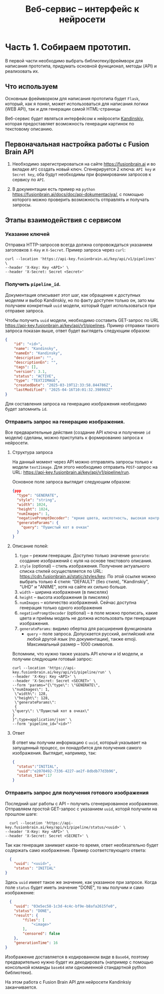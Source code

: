 #+TITLE:Веб-сервис -- интерфейс к нейросети
* Часть 1. Собираем прототип.

В первой части необходимо выбрать библиотеку/фреймворк для написания
прототипа, придумать основной функционал, методы (API) и реализовать их.

** Что используем
Основным фреймворком для написания прототипа будет =Flask=, который, как
я понял, может использоваться для написания логики (WEB API), так и для
генерации самой HTML-страницы

Веб-сервис будет являться интерфейсом к нейросети
[[https://fusionbrain.ai][Kandinskiy]], которая предоставляет
возможность генерации картинок по текстовому описанию.

** Первоначальная настройка работы с Fusion Brain API

1. Необходимо зарегистрироваться на сайте https://fusionbrain.ai и во
   вкладке =API= создать новый ключ. Сгенерируется 2 ключа: =API key= и
   =Secret key=, оба будут необходимы при формировании запросов к
   сервису по =API=.

2. В документации есть пример на =python=
   https://fusionbrain.ai/docs/doc/api-dokumentaciya/, с помощью
   которого можно проверить возможность отправлять и получать запросы.

** Этапы взаимодействия с сервисом

*** Указание ключей

Отправка HTTP-запросов всегда должна сопровождаться указанием заголовков =X-Key= и  =X-Secret=. Пример запроса через =curl=:

   #+begin_src shell
curl --location 'https://api-key.fusionbrain.ai/key/api/v1/pipelines' \
--header 'X-Key: Key <API>' \
--header 'X-Secret: Secret <Secret>'
   #+end_src
  
*** Получить =pipeline_id=.
   Документация описывает этот шаг, как обращение к доступных моделям и выбор Kandinskiy, но по факту доступен только он,
   зато мы получаем конкретный =uuid= модели, который будет использоваться при отправке запроса.

   Чтобы получить =uuid= модели, необходимо составить GET-запрос по URL https://api-key.fusionbrain.ai/key/api/v1/pipelines.  Пример отправки такого запроса показан выше, ответ будет выглядеть следующим образом:

   #+begin_src json
    {
        "id": "<id>",
        "name": "Kandinsky",
        "nameEn": "Kandinsky",
        "description": "",
        "descriptionEn": "",
        "tags": [],
        "version": 3.1,
        "status": "ACTIVE",
        "type": "TEXT2IMAGE",
        "createdDate": "2025-03-19T12:33:58.844786Z",
        "lastModified": "2025-04-16T10:01:32.398993Z"
    }
   #+end_src

   Для составления запроса на генерацию изображения необходимо будет запомнить =id=.

*** Отправить запрос на генерацию изображения.
Все предварительные действия (создание API ключа и получение =id= модели) сделаны, можно приступать к формированию запроса к нейросети.
 
**** Структура запроса

На данный момент через API можно отправлять запросы только к модели =text2image=. Для этого необходимо отправить =POST=-запрос на URL: https://api-key.fusionbrain.ai/key/api/v1/pipeline/run.

Основное поле запроса выглядит следующим образом:

#+begin_src json
{ppp
  "type": "GENERATE", 
  "style": "string",
  "width": 1024,
  "height": 1024,
  "numImages": 1,
  "negativePromptDecoder": "яркие цвета, кислотность, высокая контрастность",
  "generateParams": {
    "query": "Пушистый кот в очках"
  }
}
#+end_src

****  Описание полей:

   1. =type= -- режим генерации. Доступно только значение =generate=: создание изображений с нуля на основе текстового описания.
   2. =style= (optional) -- стиль изображения. Получение актуального списка стилей осуществляется по URL: [[https://cdn.fusionbrain.ai/static/styles/key]]. По этой ссылке можно выбрать только 4 стиля: "DEFAULT" (без стиля), "Kandinskiy", "UHD" и "ANIME", хотя на сайте их сильно больше.
   3. =width= -- ширина изображения (в пикселях)
   4. =height= -- высота изображения (в пикселях)
   5. =numImages= -- количество изображений. Сейчас доступна генерация только одного изображения
   6. =negativePromptDecoder= (optional) -- в поле можно прописать, какие цвета и приёмы модель не должна использовать при генерации изображения.
   7. =generateParams=: видимо обертка для расширения функционала
      - =query= -- поле запроса. Допускается русский, английский или любой другой язык (по документации), также emoji. Максимальный размер -- 1000 символов.

Вспомним, что нужно также указать API ключи и id модели, и получим следующим готовый запрос:

#+begin_src shell
curl --location 'https://api-key.fusionbrain.ai/key/api/v1/pipeline/run' \
--header 'X-Key: Key <API>' \
--header 'X-Secret: Secret <SECRET>' \
--form 'params="{\"type\": \"GENERATE\", 
\"numImages\": 1,
 \"width\": 128,
 \"height\": 128,
 \"generateParams\":
 {
\"query\": \"Пушистый кот в очках\"
}
}";type=application/json' \
--form 'pipeline_id="<id>"'
#+end_src

**** Ответ

В ответ мы получим информацию с =uuid=, который указывает на запущенный процесс, он понадобится для получения самого
изображения. Выглядит, например, так:

#+begin_src json
  {
    "status":"INITIAL",
    "uuid":"e2070492-7336-4227-ae2f-8dbdb77d3b96",
    "status_time":17
  }
#+end_src

*** Отправить запрос для получения готового изображения

Последний шаг работы с API -- получить сгенерированное изображение. Отправляем простой GET-запрос с указанием =uuid=, которй получили на прошлом шаге:

#+begin_src shell
  curl --location 'https://api-key.fusionbrain.ai/key/api/v1/pipeline/status/<uuid>' \
--header 'X-Key: Key <API>' \
--header 'X-Secret: Secret <SECRET>' \
#+end_src

Так как генерация занимает какое-то время, ответ необязательно будет содержать само изображение. Пример соответствующего ответа:

#+begin_src json
  {
    "uuid": "<uuid>",
    "status": "INITIAL"
}
#+end_src

Здесь =uuid= имеет такое же значение, как указанное при запросе. Когда поле =status= будет иметь значение "DONE", то мы получим и само изображение:
#+begin_src json
    {
      "uuid": "03e5ec58-1c3d-4c4c-bf9e-b8afa2615fe0",
      "status": "DONE",
      "result": {
          "files": [
              "<image>"
          ],
          "censored": false
      },
      "generationTime": 16
  }
#+end_src

Изображение доставляется в кодированном виде в  =Base64=, поэтому предварительно нужно будет их декодировать (например с помощью консольной команды =base64= или одноименной стандартной python библиотеки).

На этом работа с Fusion Brain API для нейросети Kandinksiy заканчивается.
